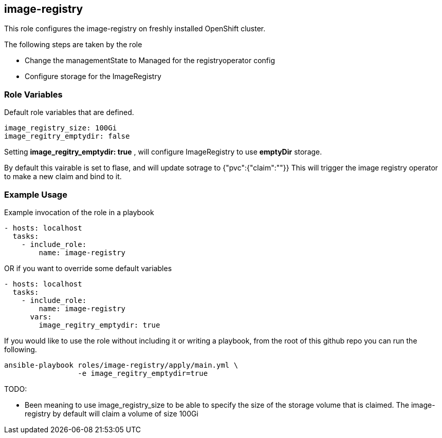 == image-registry
This role configures the image-registry on freshly installed OpenShift cluster.

The following steps are taken by the role

- Change the managementState to Managed for the registryoperator config
- Configure storage for the ImageRegistry

=== Role Variables
Default role variables that are defined.
```
image_registry_size: 100Gi
image_regitry_emptydir: false
```

Setting *image_regitry_emptydir: true* , will configure ImageRegistry to use *emptyDir* storage.

By default this vairable is set to flase, and will update sotrage to {"pvc":{"claim":""}}
This will trigger the image registry operator to make a new claim and bind to it.

=== Example Usage
Example invocation of the role in a playbook

[source,yaml]
----
- hosts: localhost
  tasks:
    - include_role:
        name: image-registry
----

OR if you want to override some default variables

[source,yaml]
----
- hosts: localhost
  tasks:
    - include_role:
        name: image-registry
      vars:
        image_regitry_emptydir: true
----

If you would like to use the role without including it or writing a playbook,
from the root of this github repo you can run the following.

[source,bash]
----
ansible-playbook roles/image-registry/apply/main.yml \
                 -e image_regitry_emptydir=true
----

TODO:

- Been meaning to use image_registry_size to be able to specify the size of the
  storage volume that is claimed. The image-registry by default will claim a
  volume of size 100Gi
